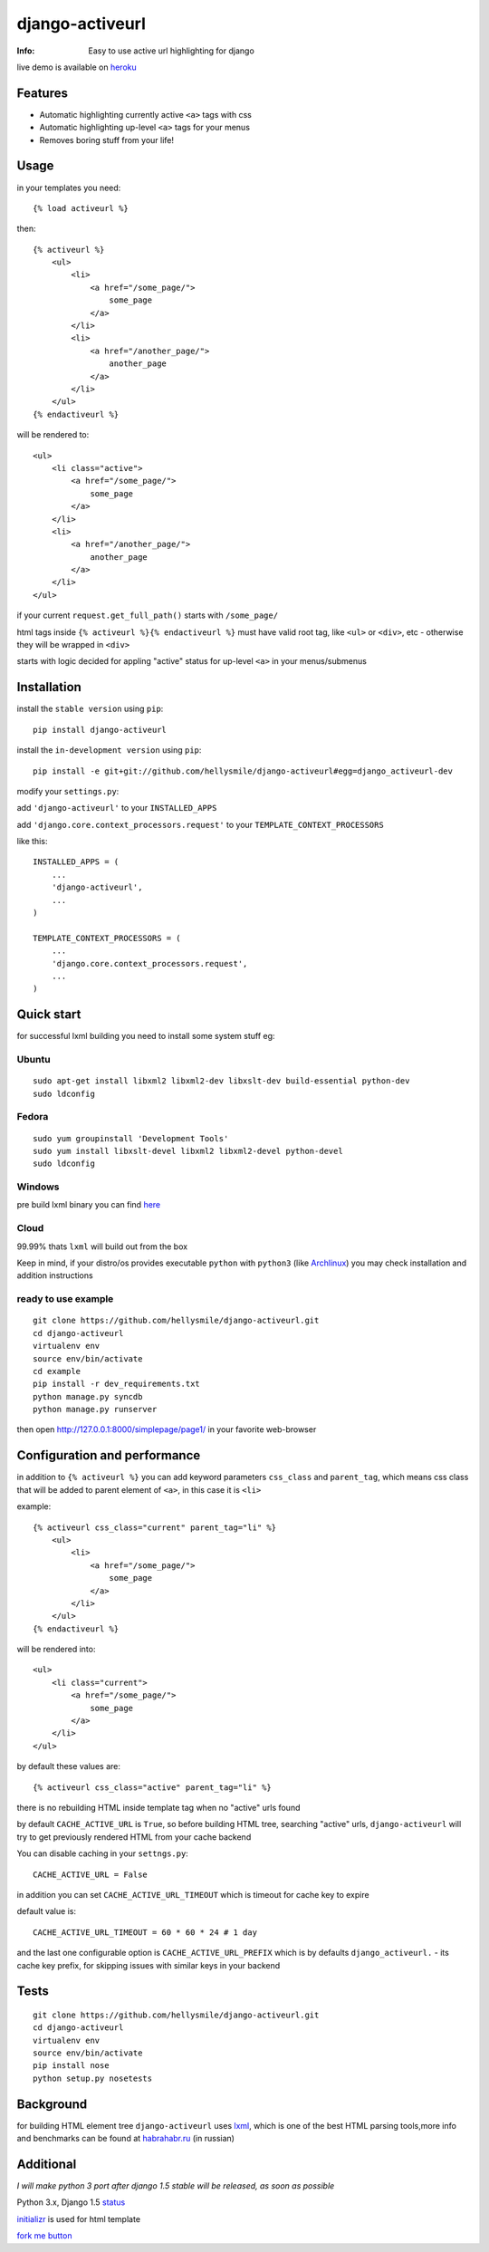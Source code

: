 ================
django-activeurl
================
:Info: Easy to use active url highlighting for django

.. image:: https://api.travis-ci.org/hellysmile/django-activeurl.png
        :target: https://travis-ci.org/hellysmile/django-activeurl

live demo is available on `heroku <http://django-activeurl.herokuapp.com/>`_

Features
********
* Automatic highlighting currently active ``<a>`` tags with css
* Automatic highlighting up-level ``<a>`` tags for your menus
* Removes boring stuff from your life!

Usage
******
in your templates you need::

    {% load activeurl %}

then::

    {% activeurl %}
        <ul>
            <li>
                <a href="/some_page/">
                    some_page
                </a>
            </li>
            <li>
                <a href="/another_page/">
                    another_page
                </a>
            </li>
        </ul>
    {% endactiveurl %}

will be rendered to::

    <ul>
        <li class="active">
            <a href="/some_page/">
                some_page
            </a>
        </li>
        <li>
            <a href="/another_page/">
                another_page
            </a>
        </li>
    </ul>

if your current ``request.get_full_path()`` starts with ``/some_page/``

html tags inside ``{% activeurl %}{% endactiveurl %}`` must have valid root tag,
like ``<ul>`` or ``<div>``, etc - otherwise they will be wrapped in ``<div>``

starts with logic decided for appling "active" status for up-level ``<a>``
in your menus/submenus

Installation
************
install the ``stable version`` using ``pip``::

    pip install django-activeurl

install the ``in-development version`` using ``pip``::

    pip install -e git+git://github.com/hellysmile/django-activeurl#egg=django_activeurl-dev


modify your ``settings.py``:

add ``'django-activeurl'`` to your ``INSTALLED_APPS``

add ``'django.core.context_processors.request'`` to your ``TEMPLATE_CONTEXT_PROCESSORS``

like this::

    INSTALLED_APPS = (
        ...
        'django-activeurl',
        ...
    )

    TEMPLATE_CONTEXT_PROCESSORS = (
        ...
        'django.core.context_processors.request',
        ...
    )

Quick start
***********
for successful lxml building you need to install some system stuff eg:

Ubuntu
------
::

    sudo apt-get install libxml2 libxml2-dev libxslt-dev build-essential python-dev
    sudo ldconfig

Fedora
------
::

    sudo yum groupinstall 'Development Tools'
    sudo yum install libxslt-devel libxml2 libxml2-devel python-devel
    sudo ldconfig


Windows
-------
pre build lxml binary you can find `here <http://www.lfd.uci.edu/~gohlke/pythonlibs/>`_

Cloud
-----
99.99% thats ``lxml`` will build out from the box

Keep in mind, if your distro/os provides executable ``python`` with ``python3``
(like `Archlinux <https://www.archlinux.org/>`_) you may check installation
and addition instructions

ready to use example
--------------------
::

    git clone https://github.com/hellysmile/django-activeurl.git
    cd django-activeurl
    virtualenv env
    source env/bin/activate
    cd example
    pip install -r dev_requirements.txt
    python manage.py syncdb
    python manage.py runserver

then open `http://127.0.0.1:8000/simplepage/page1/ <http://127.0.0.1:8000/simplepage/page1/>`_
in your favorite web-browser

Configuration and performance
*****************************
in addition to ``{% activeurl %}`` you can add keyword parameters
``css_class`` and ``parent_tag``, which means css class that will
be added to parent element of ``<a>``, in this case it is ``<li>``

example::

    {% activeurl css_class="current" parent_tag="li" %}
        <ul>
            <li>
                <a href="/some_page/">
                    some_page
                </a>
            </li>
        </ul>
    {% endactiveurl %}

will be rendered into::

    <ul>
        <li class="current">
            <a href="/some_page/">
                some_page
            </a>
        </li>
    </ul>

by default these values are::

    {% activeurl css_class="active" parent_tag="li" %}

there is no rebuilding HTML inside template tag when no "active" urls found

by default ``CACHE_ACTIVE_URL`` is ``True``, so before building HTML tree,
searching "active" urls, ``django-activeurl`` will try to get
previously rendered HTML from your cache backend

You can disable caching in your ``settngs.py``::

    CACHE_ACTIVE_URL = False

in addition you can set ``CACHE_ACTIVE_URL_TIMEOUT`` which is
timeout for cache key to expire

default value is::

    CACHE_ACTIVE_URL_TIMEOUT = 60 * 60 * 24 # 1 day

and the last one configurable option is ``CACHE_ACTIVE_URL_PREFIX`` which is
by defaults ``django_activeurl.`` - its cache key prefix, for skipping issues
with similar keys in your backend

Tests
*****
::

    git clone https://github.com/hellysmile/django-activeurl.git
    cd django-activeurl
    virtualenv env
    source env/bin/activate
    pip install nose
    python setup.py nosetests

Background
**********
for building HTML element tree ``django-activeurl`` uses
`lxml <http://pypi.python.org/pypi/lxml/>`_, which is one of the best HTML
parsing tools,more info and benchmarks can be found at
`habrahabr.ru <http://habrahabr.ru/post/163979/>`_ (in russian)

Additional
**********
*I will make python 3 port after django 1.5 stable will be released,
as soon as possible*

Python 3.x, Django 1.5 `status <https://github.com/hellysmile/django-activeurl/issues/1>`_

`initializr <http://www.initializr.com/>`_ is used for html template

`fork me button <https://github.com/simonwhitaker/github-fork-ribbon-css>`_
